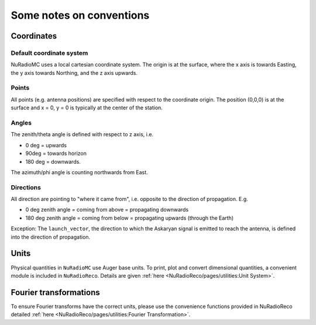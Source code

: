 Some notes on conventions
=========================

Coordinates
-----------

Default coordinate system
_________________________
NuRadioMC uses a local cartesian coordinate system. 
The origin is at the surface, where the x axis is towards Easting, the y axis towards Northing, and the z axis upwards. 

Points
______
All points (e.g. antenna positions) are specified with respect to the coordinate origin. 
The position (0,0,0) is at the surface and x = 0, y = 0 is typically at the center of the station. 

Angles
______
The zenith/theta angle is defined with respect to z axis, i.e. 

* 0 deg = upwards
* 90deg = towards horizon
* 180 deg = downwards. 

The azimuth/phi angle is counting northwards from East.

Directions
__________

All direction are pointing to "where it came from", i.e. opposite to the direction of propagation. E.g. 

* 0 deg zenith angle = coming from above = propagating downwards
* 180 deg zenith angle = coming from below = propagating upwards (through the Earth)

Exception: The ``launch_vector``, the direction to which the Askaryan signal is emitted to reach the antenna, 
is defined into the direction of propagation. 

Units
-----
Physical quantities in ``NuRadioMC`` use Auger base units. To print, plot and convert dimensional quantities,
a convenient module is included in ``NuRadioReco``. Details are given :ref:`here <NuRadioReco/pages/utilities:Unit System>`.

Fourier transformations
-----------------------
To ensure Fourier transforms have the correct units, please use the convenience functions provided
in NuRadioReco detailed :ref:`here <NuRadioReco/pages/utilities:Fourier Transformation>`.